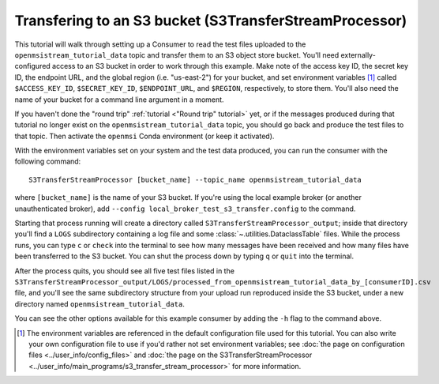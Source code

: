 =======================================================
Transfering to an S3 bucket (S3TransferStreamProcessor)
=======================================================

This tutorial will walk through setting up a Consumer to read the test files uploaded to the ``openmsistream_tutorial_data`` topic and transfer them to an S3 object store bucket. You'll need externally-configured access to an S3 bucket in order to work through this example. Make note of the access key ID, the secret key ID, the endpoint URL, and the global region (i.e. "us-east-2") for your bucket, and set environment variables [#]_ called ``$ACCESS_KEY_ID``, ``$SECRET_KEY_ID``, ``$ENDPOINT_URL``, and ``$REGION``, respectively, to store them. You'll also need the name of your bucket for a command line argument in a moment.

If you haven't done the "round trip" :ref:`tutorial <"Round trip" tutorial>` yet, or if the messages produced during that tutorial no longer exist on the ``openmsistream_tutorial_data`` topic, you should go back and produce the test files to that topic. Then activate the ``openmsi`` Conda environment (or keep it activated).

With the environment variables set on your system and the test data produced, you can run the consumer with the following command::

    S3TransferStreamProcessor [bucket_name] --topic_name openmsistream_tutorial_data

where ``[bucket_name]`` is the name of your S3 bucket. If you're using the local example broker (or another unauthenticated broker), add ``--config local_broker_test_s3_transfer.config`` to the command.

Starting that process running will create a directory called ``S3TransferStreamProcessor_output``; inside that directory you'll find a ``LOGS`` subdirectory containing a log file and some :class:`~.utilities.DataclassTable` files. While the process runs, you can type ``c`` or ``check`` into the terminal to see how many messages have been received and how many files have been transferred to the S3 bucket. You can shut the process down by typing ``q`` or ``quit`` into the terminal. 

After the process quits, you should see all five test files listed in the ``S3TransferStreamProcessor_output/LOGS/processed_from_openmsistream_tutorial_data_by_[consumerID].csv`` file, and you'll see the same subdirectory structure from your upload run reproduced inside the S3 bucket, under a new directory named ``openmsistream_tutorial_data``.

You can see the other options available for this example consumer by adding the ``-h`` flag to the command above.

.. 
    footnote below

.. [#] The environment variables are referenced in the default configuration file used for this tutorial. You can also write your own configuration file to use if you'd rather not set environment variables; see :doc:`the page on configuration files <../user_info/config_files>` and :doc:`the page on the S3TransferStreamProcessor <../user_info/main_programs/s3_transfer_stream_processor>` for more information.
